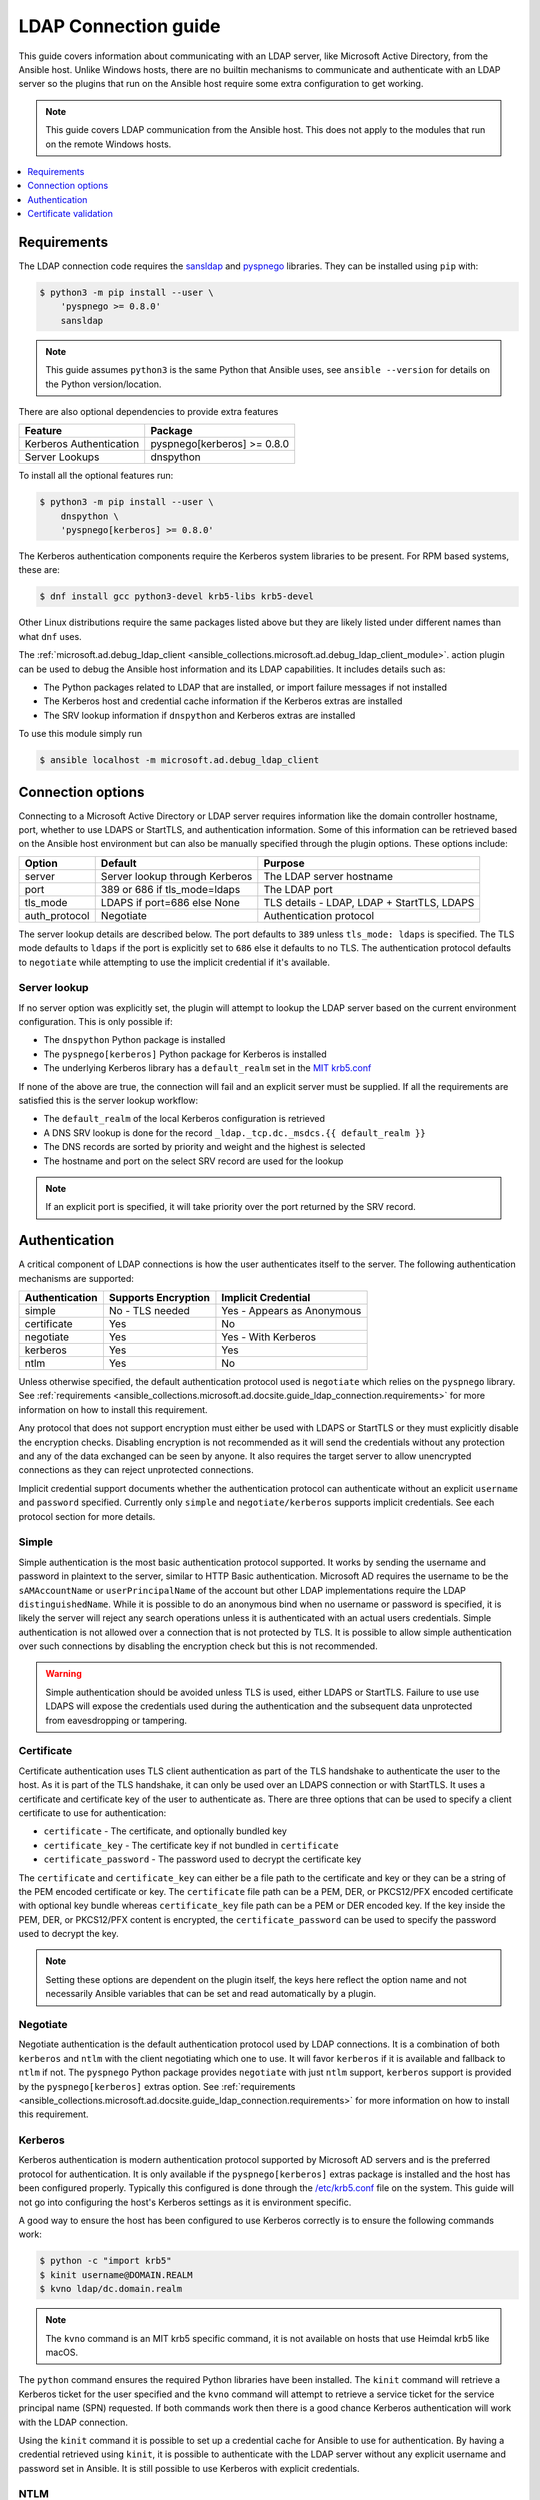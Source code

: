 .. _ansible_collections.microsoft.ad.docsite.guide_ldap_connection:

*********************
LDAP Connection guide
*********************

This guide covers information about communicating with an LDAP server, like Microsoft Active Directory, from the Ansible host. Unlike Windows hosts, there are no builtin mechanisms to communicate and authenticate with an LDAP server so the plugins that run on the Ansible host require some extra configuration to get working.

.. note::
  This guide covers LDAP communication from the Ansible host. This does not apply to the modules that run on the remote Windows hosts.

.. contents::
  :local:
  :depth: 1

.. _ansible_collections.microsoft.ad.docsite.guide_ldap_connection.requirements:

Requirements
============

The LDAP connection code requires the `sansldap <https://pypi.org/project/sansldap/>`_ and `pyspnego <https://pypi.org/project/pyspnego/>`_ libraries. They can be installed using ``pip`` with:

.. code-block:: shell-session

    $ python3 -m pip install --user \
        'pyspnego >= 0.8.0'
        sansldap

.. note::
  This guide assumes ``python3`` is the same Python that Ansible uses, see ``ansible --version`` for details on the Python version/location.

There are also optional dependencies to provide extra features

+-------------------------+-----------------------------+
| Feature                 | Package                     |
+=========================+=============================+
| Kerberos Authentication | pyspnego[kerberos] >= 0.8.0 |
+-------------------------+-----------------------------+
| Server Lookups          | dnspython                   |
+-------------------------+-----------------------------+

To install all the optional features run:

.. code-block:: shell-session

    $ python3 -m pip install --user \
        dnspython \
        'pyspnego[kerberos] >= 0.8.0'

The Kerberos authentication components require the Kerberos system libraries to be present. For RPM based systems, these are:

.. code-block:: shell-session

    $ dnf install gcc python3-devel krb5-libs krb5-devel

Other Linux distributions require the same packages listed above but they are likely listed under different names than what ``dnf`` uses.

The :ref:`microsoft.ad.debug_ldap_client <ansible_collections.microsoft.ad.debug_ldap_client_module>`. action plugin can be used to debug the Ansible host information and its LDAP capabilities. It includes details such as:

* The Python packages related to LDAP that are installed, or import failure messages if not installed
* The Kerberos host and credential cache information if the Kerberos extras are installed
* The SRV lookup information if ``dnspython`` and Kerberos extras are installed

To use this module simply run

.. code-block:: shell-session

    $ ansible localhost -m microsoft.ad.debug_ldap_client


.. _ansible_collections.microsoft.ad.docsite.guide_ldap_connection.connection_options:

Connection options
==================

Connecting to a Microsoft Active Directory or LDAP server requires information like the domain controller hostname, port, whether to use LDAPS or StartTLS, and authentication information. Some of this information can be retrieved based on the Ansible host environment but can also be manually specified through the plugin options. These options include:

+---------------+--------------------------------+--------------------------------------------+
| Option        | Default                        | Purpose                                    |
+===============+================================+============================================+
| server        | Server lookup through Kerberos | The LDAP server hostname                   |
+---------------+--------------------------------+--------------------------------------------+
| port          | 389 or 686 if tls_mode=ldaps   | The LDAP port                              |
+---------------+--------------------------------+--------------------------------------------+
| tls_mode      | LDAPS if port=686 else None    | TLS details - LDAP, LDAP + StartTLS, LDAPS |
+---------------+--------------------------------+--------------------------------------------+
| auth_protocol | Negotiate                      | Authentication protocol                    |
+---------------+--------------------------------+--------------------------------------------+

The server lookup details are described below. The port defaults to ``389`` unless ``tls_mode: ldaps`` is specified. The TLS mode defaults to ``ldaps`` if the port is explicitly set to ``686`` else it defaults to no TLS. The authentication protocol defaults to ``negotiate`` while attempting to use the implicit credential if it's available.


.. _ansible_collections.microsoft.ad.docsite.guide_ldap_connection.server_lookup:

Server lookup
-------------

If no server option was explicitly set, the plugin will attempt to lookup the LDAP server based on the current environment configuration. This is only possible if:

* The ``dnspython`` Python package is installed
* The ``pyspnego[kerberos]`` Python package for Kerberos is installed
* The underlying Kerberos library has a ``default_realm`` set in the `MIT krb5.conf <https://web.mit.edu/kerberos/krb5-latest/doc/admin/host_config.html#default-realm>`_

If none of the above are true, the connection will fail and an explicit server must be supplied. If all the requirements are satisfied this is the server lookup workflow:

* The ``default_realm`` of the local Kerberos configuration is retrieved
* A DNS SRV lookup is done for the record ``_ldap._tcp.dc._msdcs.{{ default_realm }}``
* The DNS records are sorted by priority and weight and the highest is selected
* The hostname and port on the select SRV record are used for the lookup

.. note::
  If an explicit port is specified, it will take priority over the port returned by the SRV record.


.. _ansible_collections.microsoft.ad.docsite.guide_ldap_connection.authentication:

Authentication
==============

A critical component of LDAP connections is how the user authenticates itself to the server. The following authentication mechanisms are supported:

+----------------+---------------------+----------------------------+
| Authentication | Supports Encryption | Implicit Credential        |
+================+=====================+============================+
| simple         | No - TLS needed     | Yes - Appears as Anonymous |
+----------------+---------------------+----------------------------+
| certificate    | Yes                 | No                         |
+----------------+---------------------+----------------------------+
| negotiate      | Yes                 | Yes - With Kerberos        |
+----------------+---------------------+----------------------------+
| kerberos       | Yes                 | Yes                        |
+----------------+---------------------+----------------------------+
| ntlm           | Yes                 | No                         |
+----------------+---------------------+----------------------------+

Unless otherwise specified, the default authentication protocol used is ``negotiate`` which relies on the ``pyspnego`` library. See :ref:`requirements <ansible_collections.microsoft.ad.docsite.guide_ldap_connection.requirements>` for more information on how to install this requirement.

Any protocol that does not support encryption must either be used with LDAPS or StartTLS or they must explicitly disable the encryption checks. Disabling encryption is not recommended as it will send the credentials without any protection and any of the data exchanged can be seen by anyone. It also requires the target server to allow unencrypted connections as they can reject unprotected connections.

Implicit credential support documents whether the authentication protocol can authenticate without an explicit ``username`` and ``password`` specified. Currently only ``simple`` and ``negotiate/kerberos`` supports implicit credentials. See each protocol section for more details.

Simple
------

Simple authentication is the most basic authentication protocol supported. It works by sending the username and password in plaintext to the server, similar to HTTP Basic authentication. Microsoft AD requires the username to be the ``sAMAccountName`` or ``userPrincipalName`` of the account but other LDAP implementations require the LDAP ``distinguishedName``. While it is possible to do an anonymous bind when no username or password is specified, it is likely the server will reject any search operations unless it is authenticated with an actual users credentials. Simple authentication is not allowed over a connection that is not protected by TLS. It is possible to allow simple authentication over such connections by disabling the encryption check but this is not recommended.

.. warning::
    Simple authentication should be avoided unless TLS is used, either LDAPS or StartTLS. Failure to use use LDAPS will expose the credentials used during the authentication and the subsequent data unprotected from eavesdropping or tampering.


Certificate
-----------

Certificate authentication uses TLS client authentication as part of the TLS handshake to authenticate the user to the host. As it is part of the TLS handshake, it can only be used over an LDAPS connection or with StartTLS. It uses a certificate and certificate key of the user to authenticate as. There are three options that can be used to specify a client certificate to use for authentication:

* ``certificate`` - The certificate, and optionally bundled key
* ``certificate_key`` - The certificate key if not bundled in ``certificate``
* ``certificate_password`` - The password used to decrypt the certificate key

The ``certificate`` and ``certificate_key`` can either be a file path to the certificate and key or they can be a string of the PEM encoded certificate or key. The ``certificate`` file path can be a PEM, DER, or PKCS12/PFX encoded certificate with optional key bundle whereas ``certificate_key`` file path can be a PEM or DER encoded key. If the key inside the PEM, DER, or PKCS12/PFX content is encrypted, the ``certificate_password`` can be used to specify the password used to decrypt the key.

.. note::
    Setting these options are dependent on the plugin itself, the keys here reflect the option name and not necessarily Ansible variables that can be set and read automatically by a plugin.


Negotiate
---------

Negotiate authentication is the default authentication protocol used by LDAP connections. It is a combination of both ``kerberos`` and ``ntlm`` with the client negotiating which one to use. It will favor ``kerberos`` if it is available and fallback to ``ntlm`` if not. The ``pyspnego`` Python package provides ``negotiate`` with just ``ntlm`` support, ``kerberos`` support is provided by the ``pyspnego[kerberos]`` extras option. See :ref:`requirements <ansible_collections.microsoft.ad.docsite.guide_ldap_connection.requirements>` for more information on how to install this requirement.

Kerberos
--------

Kerberos authentication is modern authentication protocol supported by Microsoft AD servers and is the preferred protocol for authentication. It is only available if the ``pyspnego[kerberos]`` extras package is installed and the host has been configured properly. Typically this configured is done through the `/etc/krb5.conf <https://web.mit.edu/kerberos/krb5-latest/doc/admin/conf_files/krb5_conf.html>`_ file on the system. This guide will not go into configuring the host's Kerberos settings as it is environment specific.

A good way to ensure the host has been configured to use Kerberos correctly is to ensure the following commands work:

.. code-block:: shell-session

    $ python -c "import krb5"
    $ kinit username@DOMAIN.REALM
    $ kvno ldap/dc.domain.realm

.. note::
    The ``kvno`` command is an MIT krb5 specific command, it is not available on hosts that use Heimdal krb5 like macOS.

The ``python`` command ensures the required Python libraries have been installed. The ``kinit`` command will retrieve a Kerberos ticket for the user specified and the ``kvno`` command will attempt to retrieve a service ticket for the service principal name (SPN) requested. If both commands work then there is a good chance Kerberos authentication will work with the LDAP connection.

Using the ``kinit`` command it is possible to set up a credential cache for Ansible to use for authentication. By having a credential retrieved using ``kinit``, it is possible to authenticate with the LDAP server without any explicit username and password set in Ansible. It is still possible to use Kerberos with explicit credentials.

NTLM
----

NTLM authentication is a simple authentication protocol that can be used by itself or as part of the ``negotiate`` fallback if ``kerberos`` is unavailable. Unlike ``kerberos`` support, it does not normally support explicit credentials so typically needs an explicit username and password specified to be used. It requires no extra host configuration to be used and should work once ``pyspnego`` has been installed.

.. warning::
  While NTLM does support encryption it is considered weak by modern standards. It is recommended to only use NTLM with an LDAPS or StartTLS connection where the stronger encryption and server checks provided by TLS mitigate the weaknesses in NTLM.


.. _ansible_collections.microsoft.ad.docsite.guide_ldap_connection.cert_validation:

Certificate validation
======================

Using LDAPS or LDAP over StartTLS will perform a TLS handshake which by default has the client attempting to validate the certificate presented by the server. If the certificate chain cannot be trusted, or the hostname does not match the one being requested the connection will fail with an error indicating why. The default trust store location is dependent on the Python configuration and what SSL library it has been linked to. Typically it would be the OS' default trust store but when in doubt the following Python code can be used to verify the LDAPS certificate. Make sure to change ``hostname`` to the hostname of the LDAP server that should be tested.

.. code-block:: python

    import socket
    import ssl

    hostname = 'dc.domain.com'
    port = 636
    context = ssl.create_default_context()

    with socket.create_connection((hostname, port)) as sock:
        with context.wrap_socket(sock, server_hostname=hostname) as ssock:
            print(ssock.version())

The ``ca_cert`` connection option can also be set to the path of a certificate CA bundle that will be used as the trust store instead of the defaults. This is useful if the CA bundle is not part of the OS settings but located somewhere else on the filesystem.

It is also possible to disable certificate verification using the ``cert_validation`` connection option. The default is ``always`` but can be set to ``ignore`` to disable all checks or ``ignore_hostname`` to disable just the hostname check. This can be useful for test environments that use self signed certificates but it should not be used in a production environment.

.. warning::
    Disabling certificate verification removes a lot of the benefits that TLS offers. There is no way to verify the target server is who it says that it is.
